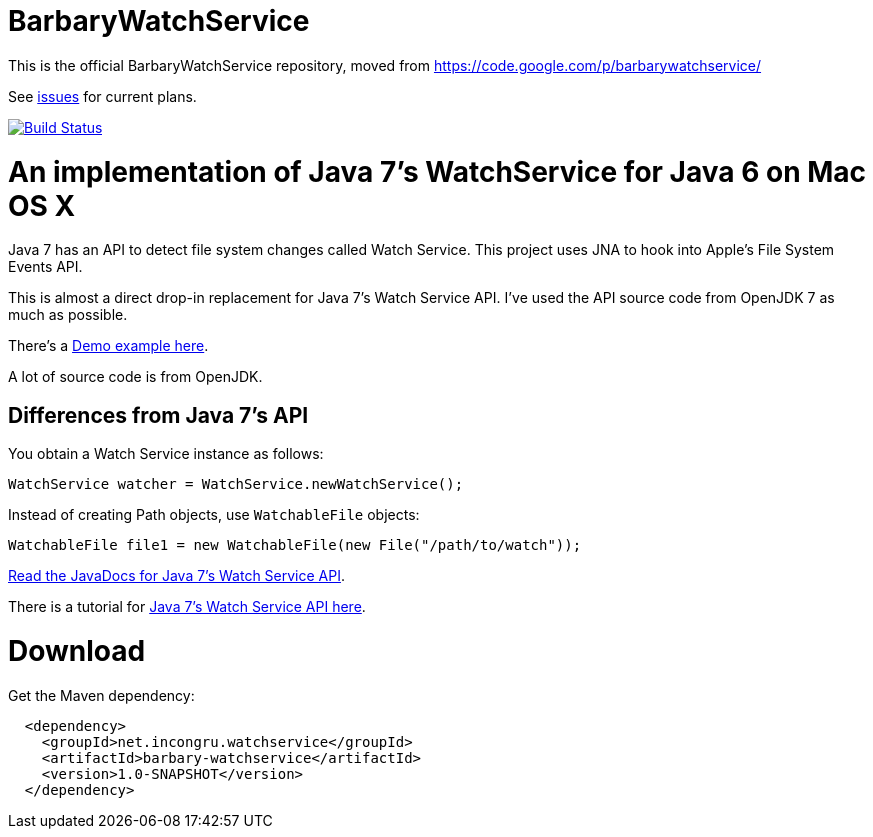 = BarbaryWatchService

This is the official BarbaryWatchService repository, moved from https://code.google.com/p/barbarywatchservice/

See link:issues/[issues] for current plans.

image:https://travis-ci.org/gjoseph/BarbaryWatchService.svg?branch=master["Build Status", link="https://travis-ci.org/gjoseph/BarbaryWatchService"]

= An implementation of Java 7's WatchService for Java 6 on Mac OS X

Java 7 has an API to detect file system changes called Watch Service. This project uses JNA to hook into Apple's File System Events API.

This is almost a direct drop-in replacement for Java 7's Watch Service API. I've used the API source code from OpenJDK 7 as much as possible.

There's a link:Demo.asciidoc[Demo example here].

A lot of source code is from OpenJDK.

== Differences from Java 7's API
You obtain a Watch Service instance as follows:

[source,java]
WatchService watcher = WatchService.newWatchService();

Instead of creating Path objects, use `WatchableFile` objects:
[source,java]
WatchableFile file1 = new WatchableFile(new File("/path/to/watch"));

http://openjdk.java.net/projects/nio/javadoc/java/nio/file/WatchService.html[Read the JavaDocs for Java 7's Watch Service API].

There is a tutorial for http://blogs.sun.com/thejavatutorials/entry/watching_a_directory_for_changes[Java 7's Watch Service API here].

= Download

Get the Maven dependency:

[source,xml]
----
  <dependency>
    <groupId>net.incongru.watchservice</groupId>
    <artifactId>barbary-watchservice</artifactId>
    <version>1.0-SNAPSHOT</version>
  </dependency>
----

